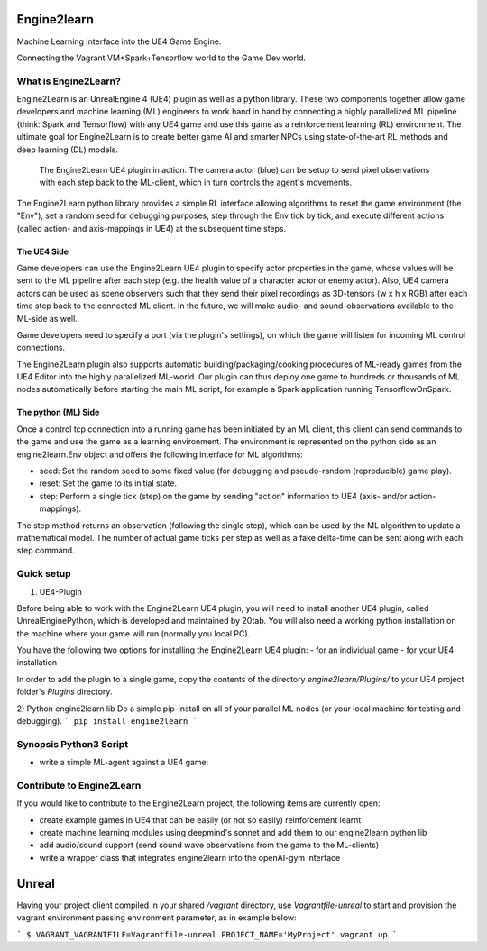 Engine2learn
============
Machine Learning Interface into the UE4 Game Engine.

.. image:: images/python-logo.png
   :alt: Python3
   :scale: 45%
.. image:: images/ue4-logo.png
   :alt: UnrealEngine 4
   :scale: 25%

.. image:: images/spark-logo.png
   :alt: Spark
   :scale: 60%
.. image:: images/tensorflow-logo.png
   :alt: TensorFlow
   :scale: 60%


Connecting the Vagrant VM+Spark+Tensorflow world to the Game Dev world.


What is Engine2Learn?
+++++++++++++++++++++
Engine2Learn is an UnrealEngine 4 (UE4) plugin as well as a python library. These two components together allow game developers and machine learning (ML)
engineers to work hand in hand by connecting a highly parallelized ML pipeline (think: Spark and Tensorflow) with
any UE4 game and use this game as a reinforcement learning (RL) environment.
The ultimate goal for Engine2Learn is to create better game AI and smarter NPCs using state-of-the-art RL methods and deep learning (DL) models.

.. figure:: images/screenshot_ue4_scene.png
   :alt: Engine2Learn in Action

   The Engine2Learn UE4 plugin in action. The camera actor (blue) can be setup to send pixel observations with each step back to the ML-client,
   which in turn controls the agent's movements.

The Engine2Learn python library provides a simple RL interface allowing algorithms to reset the game
environment (the "Env"), set a random seed for debugging purposes, step through the Env tick by tick, and execute different actions
(called action- and axis-mappings in UE4) at the subsequent time steps.


The UE4 Side
------------
Game developers can use the Engine2Learn UE4 plugin to specify actor properties in the game, whose values will be sent to the ML
pipeline after each step (e.g. the health value of a character actor or enemy actor). Also, UE4 camera actors can be used as scene observers
such that they send their pixel recordings as 3D-tensors (w x h x RGB) after each time step back to the connected ML client.
In the future, we will make audio- and sound-observations available to the ML-side as well.

Game developers need to specify a port (via the plugin's settings), on which the game will listen for incoming ML control connections.

The Engine2Learn plugin also supports automatic building/packaging/cooking procedures of ML-ready games from the UE4 Editor into the
highly parallelized ML-world. Our plugin can thus deploy one game to hundreds or thousands of ML nodes automatically before starting the main ML script,
for example a Spark application running TensorflowOnSpark.


The python (ML) Side
--------------------
Once a control tcp connection into a running game has been initiated by an ML client, this client can send commands to the game and use the game as
a learning environment.
The environment is represented on the python side as an engine2learn.Env object and offers the following interface for ML algorithms:

- seed: Set the random seed to some fixed value (for debugging and pseudo-random (reproducible) game play).
- reset: Set the game to its initial state.
- step: Perform a single tick (step) on the game by sending "action" information to UE4 (axis- and/or action-mappings).

The step method returns an observation (following the single step), which can be used by the ML algorithm to update a mathematical model.
The number of actual game ticks per step as well as a fake delta-time can be sent along with each step command.


Quick setup
+++++++++++
1) UE4-Plugin

Before being able to work with the Engine2Learn UE4 plugin, you will need to install another UE4 plugin, called UnrealEnginePython, which is developed
and maintained by 20tab. You will also need a working python installation on the machine where your game will run (normally you local PC).

You have the following two options for installing the Engine2Learn UE4 plugin:
- for an individual game
- for your UE4 installation

In order to add the plugin to a single game, copy the contents of the directory `engine2learn/Plugins/` to your UE4 project folder's `Plugins` directory.


2) Python engine2learn lib
Do a simple pip-install on all of your parallel ML nodes (or your local machine for testing and debugging).
```
pip install engine2learn
```


Synopsis Python3 Script
+++++++++++++++++++++++

- write a simple ML-agent against a UE4 game:

.. code-block:: python
    :linenos:

    from engine2learn.envs.ue4_env import UE4Env
    import random

    if __name__ == "__main__":
        # instantiate a UE4Env running on the local machine (give it a port to connect to (optional 2nd arg: hostname))
        env = UE4Env(6025)
        # connect to the UE4 game
        env.connect()
        # set the random seed for the Env
        env.seed(10)

        # reset the game to its initial state
        obs_dict = env.reset()

        # specify some parameters
        num_ticks_per_step = 4  # number of ticks to perform with each step (actions will be constant throughout a single step)
        delta_time = 1 / 60  # the fake delta time to use for each tick

        for i in range(1800):
            obs_dict = env.step(delta_time=delta_time, num_ticks=num_ticks_per_step,
                                axes=("MoveRight", random.choice([-1.0, -1.0, 1.0, 1.0, 0.0])),
                                actions=("Shoot", random.choice([False, False, False, True])))

            # now use obs_dict to do some RL :)


.. Next steps and Full Documentation
   +++++++++++++++++++++++++++++++++
   If you would like to create more complex levels (or entire Games with many Screens and Levels), read the
   `spygame documentation <https://sven1977.github.io/spygame/>`_, in which we'll create a full-blown 2D platformer Level
   (sorry about spygame's documentation still being work in progress).


Contribute to Engine2Learn
++++++++++++++++++++++++++
If you would like to contribute to the Engine2Learn project, the following items are currently open:

- create example games in UE4 that can be easily (or not so easily) reinforcement learnt
- create machine learning modules using deepmind's sonnet and add them to our engine2learn python lib
- add audio/sound support (send sound wave observations from the game to the ML-clients)
- write a wrapper class that integrates engine2learn into the openAI-gym interface

.. .. figure:: https://raw.githubusercontent.com/sven1977/spygame/master/examples/platformer_2d/screen1.png
    :alt: Lost Vikings - Sample spygame Level
    Lost Vikings - Sample spygame Level - *All graphics are (c) Blizzard Entertainment Inc (The Lost Vikings)*





Unreal
======

Having your project client compiled in your shared `/vagrant` directory, use `Vagrantfile-unreal` to start and provision the vagrant environment passing environment parameter, as in example below:

```
$ VAGRANT_VAGRANTFILE=Vagrantfile-unreal PROJECT_NAME='MyProject' vagrant up
```


